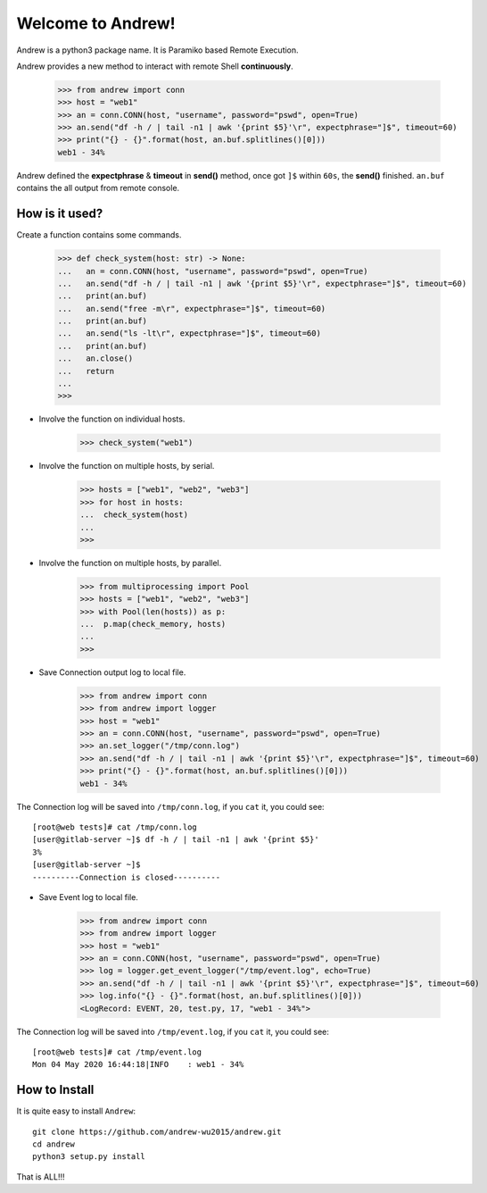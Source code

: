 Welcome to Andrew!
==================================

Andrew is a python3 package name. It is Paramiko based Remote Execution.

Andrew provides a new method to interact with remote Shell **continuously**.

   >>> from andrew import conn
   >>> host = "web1"
   >>> an = conn.CONN(host, "username", password="pswd", open=True)
   >>> an.send("df -h / | tail -n1 | awk '{print $5}'\r", expectphrase="]$", timeout=60)
   >>> print("{} - {}".format(host, an.buf.splitlines()[0]))
   web1 - 34%

Andrew defined the **expectphrase** & **timeout** in **send()** method, once got ``]$`` within ``60s``, the **send()** finished.
``an.buf`` contains the all output from remote console.

How is it used?
-----------------
Create a function contains some commands.

   >>> def check_system(host: str) -> None:
   ...   an = conn.CONN(host, "username", password="pswd", open=True)
   ...   an.send("df -h / | tail -n1 | awk '{print $5}'\r", expectphrase="]$", timeout=60)
   ...   print(an.buf)
   ...   an.send("free -m\r", expectphrase="]$", timeout=60)
   ...   print(an.buf)
   ...   an.send("ls -lt\r", expectphrase="]$", timeout=60)
   ...   print(an.buf)
   ...   an.close()
   ...   return
   ...
   >>>

* Involve the function on individual hosts.

   >>> check_system("web1")

* Involve the function on multiple hosts, by serial.

   >>> hosts = ["web1", "web2", "web3"]
   >>> for host in hosts:
   ...  check_system(host)
   ...
   >>>

* Involve the function on multiple hosts, by parallel.

   >>> from multiprocessing import Pool
   >>> hosts = ["web1", "web2", "web3"]
   >>> with Pool(len(hosts)) as p:
   ...  p.map(check_memory, hosts)
   ...
   >>>

* Save Connection output log to local file.

   >>> from andrew import conn
   >>> from andrew import logger
   >>> host = "web1"
   >>> an = conn.CONN(host, "username", password="pswd", open=True)
   >>> an.set_logger("/tmp/conn.log")
   >>> an.send("df -h / | tail -n1 | awk '{print $5}'\r", expectphrase="]$", timeout=60)
   >>> print("{} - {}".format(host, an.buf.splitlines()[0]))
   web1 - 34%

The Connection log will be saved into ``/tmp/conn.log``, if you ``cat`` it, you could see::

   [root@web tests]# cat /tmp/conn.log
   [user@gitlab-server ~]$ df -h / | tail -n1 | awk '{print $5}'
   3%
   [user@gitlab-server ~]$
   ----------Connection is closed----------

* Save Event log to local file.

   >>> from andrew import conn
   >>> from andrew import logger
   >>> host = "web1"
   >>> an = conn.CONN(host, "username", password="pswd", open=True)
   >>> log = logger.get_event_logger("/tmp/event.log", echo=True)
   >>> an.send("df -h / | tail -n1 | awk '{print $5}'\r", expectphrase="]$", timeout=60)
   >>> log.info("{} - {}".format(host, an.buf.splitlines()[0]))
   <LogRecord: EVENT, 20, test.py, 17, "web1 - 34%">

The Connection log will be saved into ``/tmp/event.log``, if you ``cat`` it, you could see::

   [root@web tests]# cat /tmp/event.log
   Mon 04 May 2020 16:44:18|INFO    : web1 - 34%


How to Install
----------------
It is quite easy to install ``Andrew``::

   git clone https://github.com/andrew-wu2015/andrew.git
   cd andrew
   python3 setup.py install


That is ALL!!!
